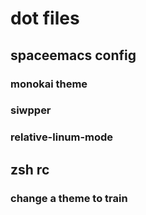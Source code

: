 * dot files 
** spaceemacs config
*** monokai theme
*** siwpper
*** relative-linum-mode
** zsh rc
*** change a theme to train
